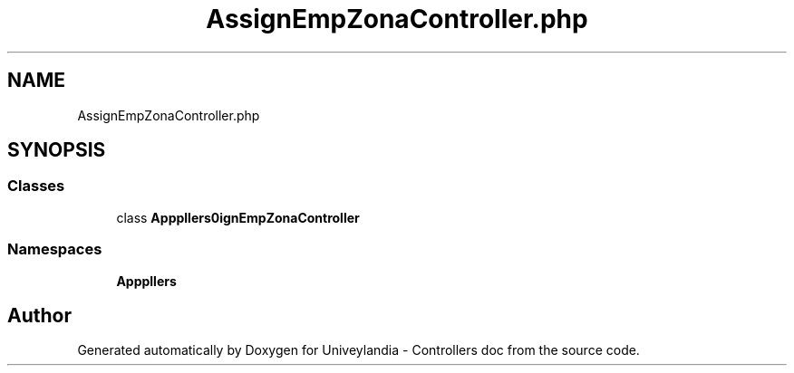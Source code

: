.TH "AssignEmpZonaController.php" 3 "Tue May 14 2019" "Version 1.0" "Univeylandia - Controllers doc" \" -*- nroff -*-
.ad l
.nh
.SH NAME
AssignEmpZonaController.php
.SH SYNOPSIS
.br
.PP
.SS "Classes"

.in +1c
.ti -1c
.RI "class \fBApp\\Http\\Controllers\\AssignEmpZonaController\fP"
.br
.in -1c
.SS "Namespaces"

.in +1c
.ti -1c
.RI " \fBApp\\Http\\Controllers\fP"
.br
.in -1c
.SH "Author"
.PP 
Generated automatically by Doxygen for Univeylandia - Controllers doc from the source code\&.
